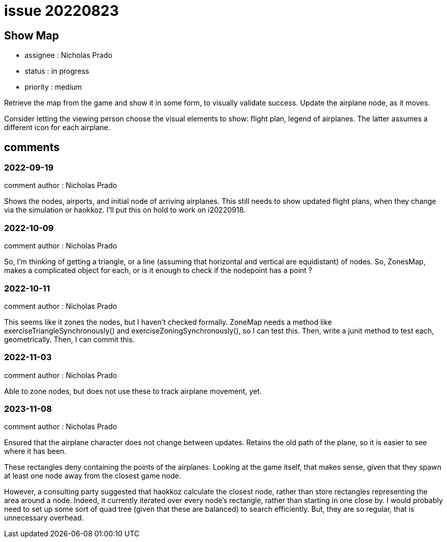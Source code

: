 
= issue 20220823

== Show Map

* assignee : Nicholas Prado
* status : in progress
* priority : medium

Retrieve the map from the game and show it in some form, to visually validate success.
Update the airplane node, as it moves.

Consider letting the viewing person choose the visual elements to show: flight plan, legend of airplanes.
The latter assumes a different icon for each airplane.

== comments

=== 2022-09-19

comment author : Nicholas Prado

Shows the nodes, airports, and initial node of arriving airplanes.
This still needs to show updated flight plans, when they change via the simulation or haokkoz.
I'll put this on hold to work on i20220918.

=== 2022-10-09

comment author : Nicholas Prado

So, I'm thinking of getting a triangle, or a line (assuming that horizontal and vertical are equidistant) of nodes.
So, ZonesMap, makes a complicated object for each, or is it enough to check if the nodepoint has a point ?

=== 2022-10-11

comment author : Nicholas Prado

This seems like it zones the nodes, but I haven't checked formally. ZoneMap needs a method like exerciseTriangleSynchronously() and exerciseZoningSynchronously(), so I can test this. Then, write a junit method to test each, geometrically. Then, I can commit this.

=== 2022-11-03

comment author : Nicholas Prado

Able to zone nodes, but does not use these to track airplane movement, yet.

=== 2023-11-08

comment author : Nicholas Prado

Ensured that the airplane character does not change between updates.
Retains the old path of the plane, so it is easier to see where it has been.

These rectangles deny containing the points of the airplanes.
Looking at the game itself, that makes sense, given that they spawn at least one node away from the closest game node.

However, a consulting party suggested that haokkoz calculate the closest node, rather than store rectangles representing the area around a node.
Indeed, it currently iterated over every node's rectangle, rather than starting in one close by. I would probably need to set up some sort of quad tree (given that these are balanced) to search efficiently.
But, they are so regular, that is unnecessary overhead.

////
== comments
=== yyyy-MM-dd hh:MM zzz

=== --

comment author : 

comment_here
////




















